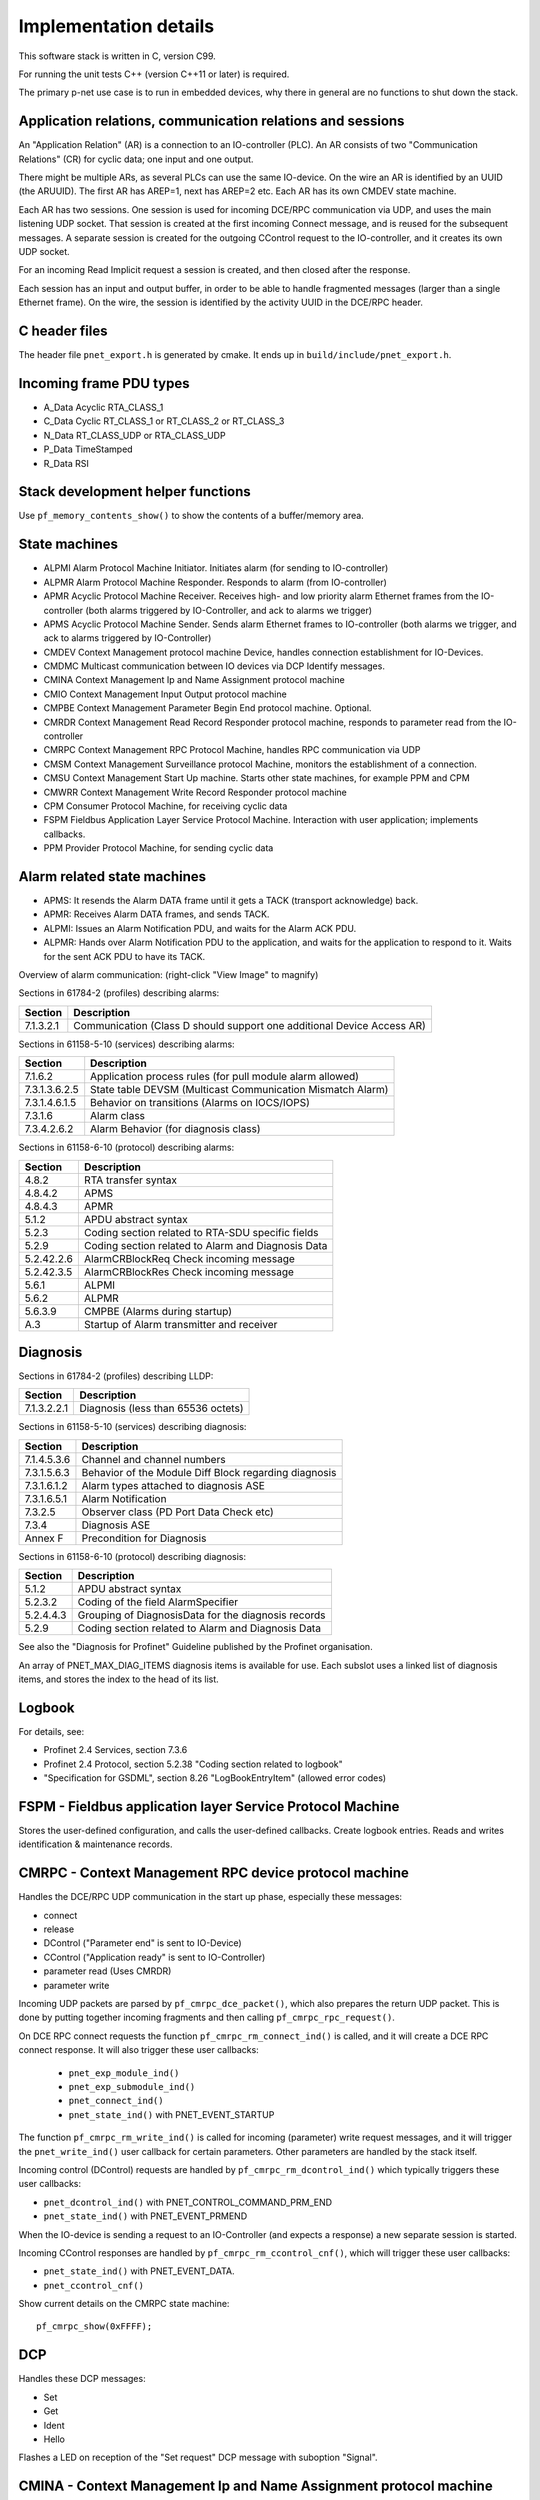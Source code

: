 Implementation details
======================

This software stack is written in C, version C99.

For running the unit tests C++ (version C++11 or later) is required.

The primary p-net use case is to run in embedded devices, why there in general
are no functions to shut down the stack.


Application relations, communication relations and sessions
-----------------------------------------------------------
An "Application Relation" (AR) is a connection to an IO-controller (PLC). An AR
consists of two "Communication Relations" (CR) for cyclic data; one input and
one output.

There might be multiple ARs, as several PLCs can use the same IO-device.
On the wire an AR is identified by an UUID (the ARUUID).
The first AR has AREP=1, next has AREP=2 etc.
Each AR has its own CMDEV state machine.

Each AR has two sessions. One session is used for incoming DCE/RPC communication via UDP,
and uses the main listening UDP socket.
That session is created at the first incoming Connect message, and is reused for
the subsequent messages.
A separate session is created for the outgoing CControl request to the IO-controller,
and it creates its own UDP socket.

For an incoming Read Implicit request a session is created, and then closed
after the response.

Each session has an input and output buffer, in order to be able to handle
fragmented messages (larger than a single Ethernet frame).
On the wire, the session is identified by the activity UUID in the DCE/RPC
header.


C header files
--------------
The header file ``pnet_export.h`` is generated by cmake. It ends up in
``build/include/pnet_export.h``.


Incoming frame PDU types
------------------------
* A_Data  Acyclic RTA_CLASS_1
* C_Data  Cyclic  RT_CLASS_1 or RT_CLASS_2 or RT_CLASS_3
* N_Data  RT_CLASS_UDP or RTA_CLASS_UDP
* P_Data  TimeStamped
* R_Data  RSI


Stack development helper functions
----------------------------------
Use ``pf_memory_contents_show()`` to show the contents of a buffer/memory area.


State machines
--------------

* ALPMI       Alarm Protocol Machine Initiator. Initiates alarm (for sending to IO-controller)
* ALPMR       Alarm Protocol Machine Responder. Responds to alarm (from IO-controller)
* APMR        Acyclic Protocol Machine Receiver. Receives high- and low priority alarm Ethernet frames from the IO-controller (both alarms triggered by IO-Controller, and ack to alarms we trigger)
* APMS        Acyclic Protocol Machine Sender. Sends alarm Ethernet frames to IO-controller (both alarms we trigger, and ack to alarms triggered by IO-Controller)
* CMDEV       Context Management protocol machine Device, handles connection establishment for IO-Devices.
* CMDMC       Multicast communication between IO devices via DCP Identify messages.
* CMINA       Context Management Ip and Name Assignment protocol machine
* CMIO        Context Management Input Output protocol machine
* CMPBE       Context Management Parameter Begin End protocol machine. Optional.
* CMRDR       Context Management Read Record Responder protocol machine, responds to parameter read from the IO-controller
* CMRPC       Context Management RPC Protocol Machine, handles RPC communication via UDP
* CMSM        Context Management Surveillance protocol Machine, monitors the establishment of a connection.
* CMSU        Context Management Start Up machine. Starts other state machines, for example PPM and CPM
* CMWRR       Context Management Write Record Responder protocol machine
* CPM         Consumer Protocol Machine, for receiving cyclic data
* FSPM        Fieldbus Application Layer Service Protocol Machine. Interaction with user application; implements callbacks.
* PPM         Provider Protocol Machine, for sending cyclic data


Alarm related state machines
----------------------------

* APMS: It resends the Alarm DATA frame until it gets a TACK (transport acknowledge) back.
* APMR: Receives Alarm DATA frames, and sends TACK.
* ALPMI: Issues an Alarm Notification PDU, and waits for the Alarm ACK PDU.
* ALPMR: Hands over Alarm Notification PDU to the application, and waits for the application to respond to it. Waits for the sent ACK PDU to have its TACK.

Overview of alarm communication: (right-click "View Image" to magnify)

.. image:: illustrations/AlarmStateMachines.png

Sections in 61784-2 (profiles) describing alarms:

+---------------+------------------------------------------------------------------------+
| Section       | Description                                                            |
+===============+========================================================================+
| 7.1.3.2.1     | Communication (Class D should support one additional Device Access AR) |
+---------------+------------------------------------------------------------------------+

Sections in 61158-5-10 (services) describing alarms:

+---------------+-------------------------------------------------------------+
| Section       | Description                                                 |
+===============+=============================================================+
| 7.1.6.2       | Application process rules (for pull module alarm allowed)   |
+---------------+-------------------------------------------------------------+
| 7.3.1.3.6.2.5 | State table DEVSM (Multicast Communication Mismatch Alarm)  |
+---------------+-------------------------------------------------------------+
| 7.3.1.4.6.1.5 | Behavior on transitions (Alarms on IOCS/IOPS)               |
+---------------+-------------------------------------------------------------+
| 7.3.1.6       | Alarm class                                                 |
+---------------+-------------------------------------------------------------+
| 7.3.4.2.6.2   | Alarm Behavior (for diagnosis class)                        |
+---------------+-------------------------------------------------------------+

Sections in 61158-6-10 (protocol) describing alarms:

+---------------+-------------------------------------------------------------+
| Section       | Description                                                 |
+===============+=============================================================+
| 4.8.2         | RTA transfer syntax                                         |
+---------------+-------------------------------------------------------------+
| 4.8.4.2       | APMS                                                        |
+---------------+-------------------------------------------------------------+
| 4.8.4.3       | APMR                                                        |
+---------------+-------------------------------------------------------------+
| 5.1.2         | APDU abstract syntax                                        |
+---------------+-------------------------------------------------------------+
| 5.2.3         | Coding section related to RTA-SDU specific fields           |
+---------------+-------------------------------------------------------------+
| 5.2.9         | Coding section related to Alarm and Diagnosis Data          |
+---------------+-------------------------------------------------------------+
| 5.2.42.2.6    | AlarmCRBlockReq  Check incoming message                     |
+---------------+-------------------------------------------------------------+
| 5.2.42.3.5    | AlarmCRBlockRes  Check incoming message                     |
+---------------+-------------------------------------------------------------+
| 5.6.1         | ALPMI                                                       |
+---------------+-------------------------------------------------------------+
| 5.6.2         | ALPMR                                                       |
+---------------+-------------------------------------------------------------+
| 5.6.3.9       | CMPBE (Alarms during startup)                               |
+---------------+-------------------------------------------------------------+
| A.3           | Startup of Alarm transmitter and receiver                   |
+---------------+-------------------------------------------------------------+


Diagnosis
---------
Sections in 61784-2 (profiles) describing LLDP:

+---------------+-------------------------------------------------------------+
| Section       | Description                                                 |
+===============+=============================================================+
| 7.1.3.2.2.1   | Diagnosis (less than 65536 octets)                          |
+---------------+-------------------------------------------------------------+

Sections in 61158-5-10 (services) describing diagnosis:

+---------------+-------------------------------------------------------------+
| Section       | Description                                                 |
+===============+=============================================================+
| 7.1.4.5.3.6   | Channel and channel numbers                                 |
+---------------+-------------------------------------------------------------+
| 7.3.1.5.6.3   | Behavior of the Module Diff Block regarding diagnosis       |
+---------------+-------------------------------------------------------------+
| 7.3.1.6.1.2   | Alarm types attached to diagnosis ASE                       |
+---------------+-------------------------------------------------------------+
| 7.3.1.6.5.1   | Alarm Notification                                          |
+---------------+-------------------------------------------------------------+
| 7.3.2.5       | Observer class (PD Port Data Check etc)                     |
+---------------+-------------------------------------------------------------+
| 7.3.4         | Diagnosis ASE                                               |
+---------------+-------------------------------------------------------------+
| Annex F       | Precondition for Diagnosis                                  |
+---------------+-------------------------------------------------------------+

Sections in 61158-6-10 (protocol) describing diagnosis:

+---------------+-------------------------------------------------------------+
| Section       | Description                                                 |
+===============+=============================================================+
| 5.1.2         | APDU abstract syntax                                        |
+---------------+-------------------------------------------------------------+
| 5.2.3.2       | Coding of the field AlarmSpecifier                          |
+---------------+-------------------------------------------------------------+
| 5.2.4.4.3     | Grouping of DiagnosisData for the diagnosis records         |
+---------------+-------------------------------------------------------------+
| 5.2.9         | Coding section related to Alarm and Diagnosis Data          |
+---------------+-------------------------------------------------------------+

See also the "Diagnosis for Profinet" Guideline published by the Profinet
organisation.

An array of PNET_MAX_DIAG_ITEMS diagnosis items is available for use. Each
subslot uses a linked list of diagnosis items, and stores the index to the
head of its list.


Logbook
-------
For details, see:

* Profinet 2.4 Services, section 7.3.6
* Profinet 2.4 Protocol, section 5.2.38 "Coding section related to logbook"
* "Specification for GSDML", section 8.26 "LogBookEntryItem"
  (allowed error codes)


FSPM - Fieldbus application layer Service Protocol Machine
----------------------------------------------------------
Stores the user-defined configuration, and calls the user-defined callbacks.
Create logbook entries. Reads and writes identification & maintenance records.


CMRPC - Context Management RPC device protocol machine
------------------------------------------------------
Handles the DCE/RPC UDP communication in the start up phase, especially these
messages:

* connect
* release
* DControl ("Parameter end" is sent to IO-Device)
* CControl ("Application ready" is sent to IO-Controller)
* parameter read (Uses CMRDR)
* parameter write

Incoming UDP packets are parsed by ``pf_cmrpc_dce_packet()``, which also
prepares the return UDP packet. This is done by putting together incoming
fragments and then calling ``pf_cmrpc_rpc_request()``.

On DCE RPC connect requests the function ``pf_cmrpc_rm_connect_ind()`` is
called, and it will create a DCE RPC connect response. It will also trigger
these user callbacks:

 * ``pnet_exp_module_ind()``
 * ``pnet_exp_submodule_ind()``
 * ``pnet_connect_ind()``
 * ``pnet_state_ind()`` with PNET_EVENT_STARTUP

The function ``pf_cmrpc_rm_write_ind()`` is called for incoming (parameter)
write request messages, and it will trigger the ``pnet_write_ind()`` user
callback for certain parameters.
Other parameters are handled by the stack itself.

Incoming control (DControl) requests are handled by
``pf_cmrpc_rm_dcontrol_ind()`` which typically triggers these user callbacks:

* ``pnet_dcontrol_ind()`` with PNET_CONTROL_COMMAND_PRM_END
* ``pnet_state_ind()`` with PNET_EVENT_PRMEND

When the IO-device is sending a request to an IO-Controller (and expects a
response) a new separate session is started.

Incoming CControl responses are handled by ``pf_cmrpc_rm_ccontrol_cnf()``,
which will trigger these user callbacks:

* ``pnet_state_ind()`` with PNET_EVENT_DATA.
* ``pnet_ccontrol_cnf()``

Show current details on the CMRPC state machine::

   pf_cmrpc_show(0xFFFF);


DCP
---
Handles these DCP messages:

* Set
* Get
* Ident
* Hello

Flashes a LED on reception of the "Set request" DCP message with suboption
"Signal".


CMINA - Context Management Ip and Name Assignment protocol machine
------------------------------------------------------------------
This state machine is responsible for assigning station name and IP address.
Does factory reset when requested by IO-controller.

States:

* SETUP
* SET_NAME
* SET_IP
* W_CONNECT

Helps handling DCP Set and DCP Get requests.


CMRDR - Context Management Read record Responder protocol machine
-----------------------------------------------------------------
Contains a single function ``pf_cmrdr_rm_read_ind()``, that handles
RPC parameter read requests.

Triggers the ``pnet_read_ind()`` user callback for some values.
Other values, for example the Identification & Maintenance (I&M)
values, are handled internally by the stack.

This state machine is used by CMRPC.


CMWRR - Context Management Write Record Responder protocol machine
------------------------------------------------------------------
Handles RPC parameter write requests.
Triggers the ``pnet_write_ind()`` user callback for some values.


CMDEV - Context Management protocol machine Device
--------------------------------------------------
This handles connection establishment for IO-Devices.

For example pulling and plugging modules and submodules in slots and
subslots are done in this file. Also implements handling connect, release,
CControl and DControl.

States:

* POWER_ON, Data initialization. (Must be first)
* W_CIND, Wait for connect indication (in the connect UDP message)
* W_CRES, Wait for connect response from app and CMSU startup.
* W_SUCNF, Wait for CMSU confirmation.
* W_PEIND, Wait for PrmEnd indication (in the DControl UDP message)
* W_PERES, Wait for PrmEnd response from app.
* W_ARDY, Wait for app ready from app.
* W_ARDYCNF, Wait for app ready confirmation from controller.
* WDATA, Wait for established cyclic data exchange.
* DATA, Data exchange and connection monitoring.
* ABORT, Abort application relation.

Implements these user functions (via ``pnet_api.c``):

* ``pnet_plug_module()``
* ``pnet_plug_submodule()``
* ``pnet_pull_module()``
* ``pnet_pull_submodule()``
* ``pnet_application_ready()`` Triggers the ``pnet_state_ind()`` user callback with PNET_EVENT_APPLRDY.
* ``pnet_ar_abort()``

Show the plugged modules and sub-modules, and number of bytes sent and received
for subslots::

   pf_cmdev_device_show();

Show current state for CMDEV state machine::

   pf_cmdev_ar_show(p_ar);


CMSM - Context Management Surveillance protocol Machine
-------------------------------------------------------
The CMSM component monitors the establishment of a connection. Once the
device enters the DATA state this component is done.

This is basically a timer, which has two states; IDLE and RUN. If not stopped
before it times out, the stack will enter PNET_EVENT_ABORT state.
The timer returns to state IDLE at timeout. Typically the timeout setting is
around 20 seconds (can be adjusted by the IO-Controller).

The timer is started on PNET_EVENT_STARTUP (at the connect request message),
and stopped at PNET_EVENT_DATA.

It also monitors these response and indication messages:

* Read
* Write
* DControl

It starts the timer at sending the "response" message, and stops the timer
when the "indication" message is received.


CPM - Consumer Protocol Machine
-------------------------------
Receives cyclic data. Monitors that the incoming data fulfills the protocol,
and that the timing of incoming frames is correct. Stores incoming data into a
buffer.

Several instances of CPM can be used in parallel.

States:

* W_START Wait for initialization
* FRUN
* RUN Running

If there is a timeout in the RUN state, it will transition back to state
W_START.

Implements these user functions (via ``pnet_api.c``):

* ``pnet_output_get_data_and_iops()``
* ``pnet_input_get_iocs()``

Triggers the ``pnet_new_data_status_ind()`` user callback on data status
changes (not on changes in the data itself).


PPM - Provider Protocol Machine
-------------------------------
Sends cyclic data.

States:

* W_START
* RUN

Implements these user functions (via ``pnet_api.c``):

* ``pnet_input_set_data_and_iops()``
* ``pnet_output_set_iocs()``
* ``pnet_set_primary_state()``
* ``pnet_set_redundancy_state()``
* ``pnet_set_provider_state()``


Block reader and writer
-----------------------
The files ``pf_block_reader.c`` and ``pf_block_writer.c`` implement functions
for parsing and writing data in buffers.


ETH
---
Registers and invokes frame handlers for incoming raw Ethernet frames.


LLDP - Link Layer Discovery Protocol
------------------------------------
Sections in 61784-2 (profiles) describing LLDP:

+---------------+-------------------------------------------------------------+
| Section       | Description                                                 |
+===============+=============================================================+
| 7.1.4.6       | Link layer discovery protocol (Transmission times)          |
+---------------+-------------------------------------------------------------+
| 7.1.11        | Conformance class behaviors (LLDP MIBs)                     |
+---------------+-------------------------------------------------------------+

Sections in 61158-5-10 (services) describing LLDP:

+---------------+-------------------------------------------------------------+
| Section       | Description                                                 |
+===============+=============================================================+
| 6.3.13.2      | IEEE 802.1AB class specification (LLDP)                     |
+---------------+-------------------------------------------------------------+
| 6.3.13.3      | IEEE 802.1AB service specification (LLDP)                   |
+---------------+-------------------------------------------------------------+
| 7.3.3.3       | Communication Interface Management class (LLDP blocking)    |
+---------------+-------------------------------------------------------------+
| 7.3.3.10      | MIB class (LLDP MIB)                                        |
+---------------+-------------------------------------------------------------+

Sections in 61158-6-10 (protocol) describing LLDP:

+---------------+-------------------------------------------------------------+
| Section       | Description                                                 |
+===============+=============================================================+
| 4.11          | Link layer discovery (LLDP abstract & transfer syntax)      |
+---------------+-------------------------------------------------------------+
| 4.16.6        | MIB cross reference (LLDP MIB)                              |
+---------------+-------------------------------------------------------------+
| 4.16.8        | LLDP EXT MIB (found in Annex U)                             |
+---------------+-------------------------------------------------------------+
| Annex U       | LLDP EXT MIB                                                |
+---------------+-------------------------------------------------------------+



Simple Network Management Protocol (SNMP)
-----------------------------------------

Sections in 61158-5-10 (services) describing SNMP:

+---------------+-------------------------------------------------------------+
| Section       | Description                                                 |
+===============+=============================================================+
| 6.3.5         | Simple network management ASE                               |
+---------------+-------------------------------------------------------------+
| 6.3.13.1      | IEEE 802.1AB ASE Overview                                   |
+---------------+-------------------------------------------------------------+
| 7.3.3.1       | Communication Interface Management ASE Overview             |
+---------------+-------------------------------------------------------------+
| 7.3.3.3.4     | Attributes for Communication Interface Management class     |
+---------------+-------------------------------------------------------------+
| 7.3.3.3.5     | Services for Communication Interface Management class       |
+---------------+-------------------------------------------------------------+
| 7.3.3.3.6.2   | Persistency                                                 |
+---------------+-------------------------------------------------------------+
| 7.3.3.3.6.5   | Station Name / IP address. DHCP requirement.                |
+---------------+-------------------------------------------------------------+
| 7.3.3.10      | MIB class                                                   |
+---------------+-------------------------------------------------------------+

Sections in 61158-6-10 (protocol) describing SNMP:

+---------------+-------------------------------------------------------------------------+
| Section       | Description                                                             |
+===============+=========================================================================+
| 4.11.3.18     | Coding section related to LLDP                                          |
+---------------+-------------------------------------------------------------------------+
| 4.16          | Simple network management                                               |
+---------------+-------------------------------------------------------------------------+
| 5.2.41        | Coding of the field SNMPControl, CommunityStringLength, CommunityString |
+---------------+-------------------------------------------------------------------------+
| Annex S       | List of supported MIBs                                                  |
+---------------+-------------------------------------------------------------------------+
| Annex U       | Extension to a MIB                                                      |
+---------------+-------------------------------------------------------------------------+
| Annex W.4     | Statistic counters in SNMPv1 and SNMPv2                                 |
+---------------+-------------------------------------------------------------------------+

Sections in 61784-2 (profiles) describing SNMP:

+---------------+-------------------------------------------------------------------------+
| Section       | Description                                                             |
+===============+=========================================================================+
| 7.1.4.11      | Simple Network Management Protocol (Community strings and timeouts)     |
+---------------+-------------------------------------------------------------------------+
| 7.1.11        | Conformance class behaviors (Mandatory MIBs)                            |
+---------------+-------------------------------------------------------------------------+

See also the "Topology and Asset Discovery" guideline published by the Profinet
organisation, and the list of supported OIDs in the test case specification
"Topology discovery check".


Conformance class D
-------------------

7.1.3.2.1 Communication (Class D should support one additional Device Access AR)


Start up procedure
------------------

+------------------+--------------------+-----------------------+--------------------------------------------+-------------------------------------+
| | Incoming       | | Outgoing         | | CMDEV               |  Application                               | Other                               |
| | message        | | message          | | state               |                                            |                                     |
+==================+====================+=======================+============================================+=====================================+
| Connect req      |                    |                       |                                            |                                     |
+------------------+--------------------+-----------------------+--------------------------------------------+-------------------------------------+
|                  |                    |                       | pnet_exp_module_ind()                      |                                     |
+------------------+--------------------+-----------------------+--------------------------------------------+-------------------------------------+
|                  |                    |                       | pnet_exp_submodule_ind()                   |                                     |
+------------------+--------------------+-----------------------+--------------------------------------------+-------------------------------------+
|                  |                    |                       | pnet_connect_ind()                         |                                     |
+------------------+--------------------+-----------------------+--------------------------------------------+-------------------------------------+
|                  |                    | W_CRES                |                                            |                                     |
+------------------+--------------------+-----------------------+--------------------------------------------+-------------------------------------+
|                  |                    |                       |                                            | PPM starts sending cyclic data      |
+------------------+--------------------+-----------------------+--------------------------------------------+-------------------------------------+
|                  |                    |                       |                                            | PF_CPM_STATE_FRUN                   |
+------------------+--------------------+-----------------------+--------------------------------------------+-------------------------------------+
|                  |                    | W_SUCNF               |                                            |                                     |
+------------------+--------------------+-----------------------+--------------------------------------------+-------------------------------------+
|                  |                    |                       | pnet_connect_ind() with PNET_EVENT_STARTUP |                                     |
+------------------+--------------------+-----------------------+--------------------------------------------+-------------------------------------+
|                  |                    |                       |                                            | CMSM timer started                  |
+------------------+--------------------+-----------------------+--------------------------------------------+-------------------------------------+
|                  |                    |                       | pnet_new_data_status_ind()                 |                                     |
+------------------+--------------------+-----------------------+--------------------------------------------+-------------------------------------+
|                  |                    |                       |                                            | PF_CPM_STATE_RUN                    |
+------------------+--------------------+-----------------------+--------------------------------------------+-------------------------------------+
|                  |                    | W_PEIND               |                                            |                                     |
+------------------+--------------------+-----------------------+--------------------------------------------+-------------------------------------+
|                  | Connect resp       |                       |                                            |                                     |
+------------------+--------------------+-----------------------+--------------------------------------------+-------------------------------------+
| Write req        |                    |                       |                                            |                                     |
+------------------+--------------------+-----------------------+--------------------------------------------+-------------------------------------+
|                  |                    |                       | pnet_write_ind()                           |                                     |
+------------------+--------------------+-----------------------+--------------------------------------------+-------------------------------------+
|                  | Write resp         |                       |                                            |                                     |
+------------------+--------------------+-----------------------+--------------------------------------------+-------------------------------------+
| DControl req     |                    |                       |                                            |                                     |
+------------------+--------------------+-----------------------+--------------------------------------------+-------------------------------------+
|                  |                    | W_PERES               |                                            |                                     |
+------------------+--------------------+-----------------------+--------------------------------------------+-------------------------------------+
|                  |                    |                       | pnet_dcontrol_ind()                        |                                     |
+------------------+--------------------+-----------------------+--------------------------------------------+-------------------------------------+
|                  |                    | W_ARDY                |                                            |                                     |
+------------------+--------------------+-----------------------+--------------------------------------------+-------------------------------------+
|                  |                    | (PRMEND)              |                                            |                                     |
+------------------+--------------------+-----------------------+--------------------------------------------+-------------------------------------+
|                  |                    |                       | pnet_connect_ind() with PNET_EVENT_PRMEND  |                                     |
+------------------+--------------------+-----------------------+--------------------------------------------+-------------------------------------+
|                  |                    |                       | Run pnet_input_set_data_and_iops()         |                                     |
+------------------+--------------------+-----------------------+--------------------------------------------+-------------------------------------+
|                  | DControl resp      |                       |                                            |                                     |
+------------------+--------------------+-----------------------+--------------------------------------------+-------------------------------------+
|                  |                    |                       | Run pnet_application_ready()               |                                     |
+------------------+--------------------+-----------------------+--------------------------------------------+-------------------------------------+
|                  |                    | (APPLRDY)             |                                            |                                     |
+------------------+--------------------+-----------------------+--------------------------------------------+-------------------------------------+
|                  |                    |                       | pnet_connect_ind() with PNET_EVENT_APPLRDY |                                     |
+------------------+--------------------+-----------------------+--------------------------------------------+-------------------------------------+
|                  | CControl req       |                       |                                            |                                     |
+------------------+--------------------+-----------------------+--------------------------------------------+-------------------------------------+
|                  |                    | W_ARDYCNF             |                                            |                                     |
+------------------+--------------------+-----------------------+--------------------------------------------+-------------------------------------+
| CControl resp    |                    |                       |                                            |                                     |
+------------------+--------------------+-----------------------+--------------------------------------------+-------------------------------------+
|                  |                    | WDATA                 |                                            |                                     |
+------------------+--------------------+-----------------------+--------------------------------------------+-------------------------------------+
|                  |                    |                       | pnet_ccontrol_cnf()                        |                                     |
+------------------+--------------------+-----------------------+--------------------------------------------+-------------------------------------+
|                  |                    |                       | pnet_connect_ind() with PNET_EVENT_DATA    |                                     |
+------------------+--------------------+-----------------------+--------------------------------------------+-------------------------------------+
|                  |                    | DATA                  |                                            |                                     |
+------------------+--------------------+-----------------------+--------------------------------------------+-------------------------------------+


Useful functions
----------------
Show lots of details of the stack state::

   pnet_show(net, 0xFFFF);


Coding rules
------------
In order to be platform independent, use ``CC_ASSERT()`` instead of ``assert()``.
Use ``ASSERT()`` for rt-kernel-specific code.

Include headers in sorted groups in this order:

* Interface header (Corresponding to the .c file)
* Headers from same project
* Headers from the operating system
* Standard C headers

New files should have the rt-labs standard header comment, with description of
the license and "Copyright YYYY rt-labs AB, Sweden."

Avoid "Yoda conditions"::

    if (3 == a) { /* ... */ }

Use C-style comments in C files, C or C++ comments in C++ files::

   /* C style comment */

   // C++ style comment

Declare (and initialize) internal variables in the beginning of a function.

Function names should start with the file name, for example functions in
``src/common/pf_ppm.c`` are named ``pf_ppm_xxx``.

Typically functions should return 0 on success and -1 on error.

Name functions and variables using "snake_case", for example
``pf_lldp_get_chassis_id ()`` and ``min_device_interval``.

Avoid to start pointer names with ``p_``. It can be useful in some special situations
but we will gradually remove those names from the p-net stack.

Instead of::

   if (have_dhcp == true){...}
   if (!have_dhcp){...}

use::

   if (have_dhcp){...}
   if (have_dhcp == false){...}

(Note that this not yet is fully implemented in the stack.)

Run clang-format on staged files before committing::

    $ git add .
    $ git clang-format

This will format the commit using clang-format. Examine and stage
modified files before finalizing the commit.


Workflow
--------
We have chosen to host the code on Github to ease the collaboration between
users and different developers, and we take advantage of the standard
Github workflow:

* Open a Github issue on https://github.com/rtlabs-com/p-net/ for each
  separate bug found.
* Fork the repository to your own account on Github, and make a local
  clone on your work station.
* Create a branch with a descriptive name.
* Commit your fix to the branch. Add the line "Closes #123" (for example)
  in the commit message, to indicate which Github issue it closes.
* Push the branch to your Github account.
* Create a pull request to https://github.com/rtlabs-com/p-net
* After review the fix will be merged.
